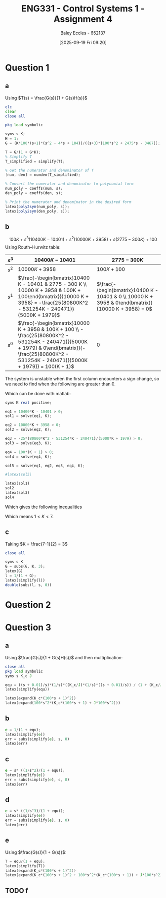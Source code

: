 :PROPERTIES:
:ID:       3eb76f9d-5112-49a0-8b21-8976591d6fd6
:END:
#+title: ENG331 - Control Systems 1 - Assignment 4
#+date: [2025-09-19 Fri 09:20]
#+AUTHOR: Baley Eccles - 652137
#+FILETAGS: :Assignment:UTAS:2025:
#+LATEX_HEADER: \usepackage[a4paper, margin=2cm]{geometry}
#+LATEX_HEADER_EXTRA: \usepackage{minted}
#+LATEX_HEADER_EXTRA: \usepackage{fontspec}
#+LATEX_HEADER_EXTRA: \setmonofont{Iosevka}
#+LATEX_HEADER_EXTRA: \setminted{fontsize=\small, frame=single, breaklines=true}
#+LATEX_HEADER_EXTRA: \usemintedstyle{emacs}
#+LATEX_HEADER_EXTRA: \usepackage{float}
#+LATEX_HEADER_EXTRA: \usepackage[final]{pdfpages}
#+LATEX_HEADER_EXTRA: \setlength{\parindent}{0pt}
#+LATEX_HEADER_EXTRA: \setlength{\parskip}{1em}

* Question 1
** a
Using $T(s) = \frac{G(s)}{1 + G(s)H(s)}$
\begin{align*}
G(s) &= \frac{K100(s+1)(s^2 - 4s + 104)}{(s+3)(100s^2 + 2475s - 3467)} \textrm{ and } H(s) = 1 \\
T(s) &= \frac{\frac{K100(s+1)(s^2 - 4s + 104}{(s+3)(100s^2 + 2475s - 3467)}}{1 + \frac{K100(s+1)(s^2 - 4s + 104}{(s+3)(100s^2 + 2475s - 3467)}1} \\
T(s) &= \frac{10400 K s^3 + 10000 K s^2 - 300 K s + 100 K}{s^3 \left(10400 K - 10401\right) + s^2 \left(10000 K + 3958\right) + s \left(2775 - 300 K\right) + (100 + 100K)}
\end{align*}
#+BEGIN_SRC octave :exports code :results output :session Q1
clc
clear
close all

pkg load symbolic

syms s K;
H = 1;
G = (K*100*(s+1)*(s^2 - 4*s + 104))/((s+3)*(100*s^2 + 2475*s - 3467));

T = G/(1 + G*H);
% Simplify T
T_simplified = simplify(T);

% Get the numerator and denominator of T
[num, den] = numden(T_simplified);

% Convert the numerator and denominator to polynomial form
num_poly = coeffs(num, s);
den_poly = coeffs(den, s);

% Print the numerator and denominator in the desired form
latex(poly2sym(num_poly, s));
latex(poly2sym(den_poly, s));

#+END_SRC

#+RESULTS:
: 10400 K s^{3} + 10000 K s^{2} - 300 K s + 100 K
: 100 K + s^{3} \left(10400 K - 10401\right) + s^{2} \left(10000 K + 3958\right) + s \left(2775 - 300 K\right) + 100

** b
\[100 K + s^{3} \left(10400 K - 10401\right) + s^{2} \left(10000 K + 3958\right) + s \left(2775 - 300 K\right) + 100\]
Using Routh–Hurwitz table:
#+ATTR_LATEX: :align |c|c|c|
|-------+----------------------------------------------------------------------------------------------------------------------------------------------------------------------------------------------------+-----------------------------------------------------------------------------------------------------|
| $s^3$ | $10400 K - 10401$                                                                                                                                                                                  | $2775 - 300K$                                                                                       |
|-------+----------------------------------------------------------------------------------------------------------------------------------------------------------------------------------------------------+-----------------------------------------------------------------------------------------------------|
| $s^2$ | $10000 K + 3958$                                                                                                                                                                                   | $100K + 100$                                                                                        |
|-------+----------------------------------------------------------------------------------------------------------------------------------------------------------------------------------------------------+-----------------------------------------------------------------------------------------------------|
| $s^1$ | $\frac{-\begin{bmatrix}10400 K - 10401 & 2775 - 300 K \\ 10000 K + 3958 & 100K + 100\end{bmatrix}}{10000 K + 3958} = -\frac{25(80800K^2 - 531254K - 240471)}{5000K + 1979}$                        | $\frac{-\begin{bmatrix}10400 K - 10401 & 0 \\ 10000 K + 3958 & 0\end{bmatrix}}{10000 K + 3958} = 0$ |
|-------+----------------------------------------------------------------------------------------------------------------------------------------------------------------------------------------------------+-----------------------------------------------------------------------------------------------------|
| $s^0$ | $\frac{-\begin{bmatrix}10000 K + 3958 & 100K + 100 \\ -\frac{25(80800K^2 - 531254K - 240471)}{5000K + 1979} & 0\end{bmatrix}}{-\frac{25(80800K^2 - 531254K - 240471)}{5000K + 1979}} = 100(K + 1)$ | $0$                                                                                                 |
|-------+----------------------------------------------------------------------------------------------------------------------------------------------------------------------------------------------------+-----------------------------------------------------------------------------------------------------|

The system is unstable when the first column encounters a sign change, so we need to find when the following are greater than 0.
\begin{align*}
0 &< 10400 K - 10401 \\
0 &< 10000 K + 3958 \\
0 &< -\frac{25(80800K^2 - 531254K - 240471)}{5000K + 1979} \\
0 &< 100(K + 1) 
\end{align*}
Which can be done with matlab:

#+BEGIN_SRC octave :exports code :results output :session Q1
syms K real positive;

eq1 = 10400*K - 10401 > 0;
sol1 = solve(eq1, K);

eq2 = 10000*K + 3958 > 0;
sol2 = solve(eq2, K);

eq3 = -25*(80800*K^2 - 531254*K - 240471)/(5000*K + 1979) > 0;
sol3 = solve(eq3, K);

eq4 = 100*(K + 1) > 0;
sol4 = solve(eq4, K);

sol5 = solve(eq1, eq2, eq3, eq4, K);

#latex(sol5)

latex(sol1)
sol2
latex(sol3)
sol4
#+END_SRC

#+RESULTS:
: \frac{10401}{10400} < K
: sol2 = {}(0x0)
: K < \frac{265627}{80800} + \frac{\sqrt{89987759929}}{80800}
: sol4 = {}(0x0)
Which gives the following inequalities
\begin{align*}
K &> \frac{10401}{10400} \\
K &< \frac{265627}{80800} + \frac{\sqrt{89987759929}}{80800}
\end{align*}

Which means $1 < K < 7$.

** c
Taking $K = \frac{7-1}{2} = 3$
\begin{align*}
\lim_{t\rightarrow \infty}e(t) &= \lim_{s\rightarrow 0} sE(s)  \\
&= \lim_{s\rightarrow 0} s\frac{R(s)}{1 + G(s)}\ \textrm{Where}\ R(s) = \frac{1}{s} \\
&= \lim_{s\rightarrow 0} s\frac{\frac{1}{s}}{1 + \frac{300 \left(s + 1\right) \left(s^{2} - 4 s + 104\right)}{\left(s + 3\right) \left(100 s^{2} + 2475 s - 3467\right)}} \\
&= \lim_{s\rightarrow 0} \frac{100 s^{3} + 2775 s^{2} + 3958 s - 10401}{400 s^{3} + 1875 s^{2} + 33958 s + 20799} \\
&= -0.5
\end{align*}


#+BEGIN_SRC octave :exports code :results output :session Q1
close all

syms s K
G = subs(G, K, 3);
latex(G)
l = 1/(1 + G);
latex(simplify(l))
double(subs(l, s, 0))
#+END_SRC

#+RESULTS:
: \frac{300 \left(s + 1\right) \left(s^{2} - 4 s + 104\right)}{\left(s + 3\right) \left(100 s^{2} + 2475 s - 3467\right)}
: \frac{100 s^{3} + 2775 s^{2} + 3958 s - 10401}{400 s^{3} + 1875 s^{2} + 33958 s + 20799}
: ans = -0.5001

* Question 2

* Question 3
** a
Using $\frac{G(s)}{1 + G(s)H(s)}$ and then multiplication:
\begin{align*}
\frac{\theta_0(s)}{\theta_c(s) - \theta_0(s)} &= \frac{s + 0.01}{s}\cdot\frac{1}{s}\cdot\frac{\frac{K_c}{s}\frac{1}{s}\frac{s + 0.01}{s}}{1 + \frac{K_c}{s}\frac{1}{s}\frac{s + 0.01}{s}} \\
\frac{\theta_0(s)}{\theta_c(s) - \theta_0(s)} &= \frac{10000 K_{c} s^{2} + 200 K_{c} s + K_{c}}{10000 J s^{4} + 10000 K_{c} s^{3} + 100 K_{c} s^{2}}
\end{align*}


#+BEGIN_SRC octave :exports code :results output :session Q3
close all
pkg load symbolic
syms s K_c J

equ = ((s + 0.01)/s)*(1/s)*((K_c/J)*(1/s)*((s + 0.01)/s)) / (1 + (K_c/J)*(1/s)*((s + 0.01)/s));
latex(simplify(equ))

latex(expand(K_c*(100*s + 1)^2))
latex(expand(100*s^2*(K_c*(100*s + 1) + J*100*s^2)))

#+END_SRC

#+RESULTS:
#+begin_example
warning: passing floating-point values to sym is dangerous, see "help sym"
warning: called from
    double_to_sym_heuristic at line 50 column 7
    sym at line 384 column 13
    plus at line 53 column 5

warning: passing floating-point values to sym is dangerous, see "help sym"
warning: called from
    double_to_sym_heuristic at line 50 column 7
    sym at line 384 column 13
    plus at line 53 column 5

warning: passing floating-point values to sym is dangerous, see "help sym"
warning: called from
    double_to_sym_heuristic at line 50 column 7
    sym at line 384 column 13
    plus at line 53 column 5
\frac{K_{c} \left(100 s + 1\right)^{2}}{100 s^{2} \left(100 J s^{2} + K_{c} \left(100 s + 1\right)\right)}
10000 K_{c} s^{2} + 200 K_{c} s + K_{c}
10000 J s^{4} + 10000 K_{c} s^{3} + 100 K_{c} s^{2}
#+end_example

** b
\begin{align*}
\lim_{t\rightarrow \infty}e(t) &= \lim_{s\rightarrow 0} sE(s)  \\
&= \lim_{s\rightarrow 0} s\frac{R(s)}{1 + G(s)}\ \textrm{Where}\ R(s) = \frac{1}{s} \\
&= \lim_{s\rightarrow 0} s\frac{\frac{1}{s}}{1 + \frac{10000 K_{c} s^{2} + 200 K_{c} s + K_{c}}{10000 J s^{4} + 10000 K_{c} s^{3} + 100 K_{c} s^{2}}} \\
&= \lim_{s\rightarrow 0} \frac{100 s^{2} \left(100 J s^{2} + K_{c} \left(100 s + 1\right)\right)}{K_{c} \left(100 s + 1\right)^{2} + 100 s^{2} \left(100 J s^{2} + K_{c} \left(100 s + 1\right)\right)} \\
&= 0
\end{align*}

#+BEGIN_SRC octave :exports code :results output :session Q3
e = 1/(1 + equ);
latex(simplify(e))
err = subs(simplify(e), s, 0)
latex(err)
#+END_SRC

#+RESULTS:
: \frac{100 s^{2} \left(100 J s^{2} + K_{c} \left(100 s + 1\right)\right)}{K_{c} \left(100 s + 1\right)^{2} + 100 s^{2} \left(100 J s^{2} + K_{c} \left(100 s + 1\right)\right)}
: err = (sym) 0
: 0

** c
\begin{align*}
\lim_{t\rightarrow \infty}e(t)&= \lim_{s\rightarrow 0} s\frac{\frac{1}{s^2}}{1 + \frac{10000 K_{c} s^{2} + 200 K_{c} s + K_{c}}{10000 J s^{4} + 10000 K_{c} s^{3} + 100 K_{c} s^{2}}} \\
&= \lim_{s\rightarrow 0} \frac{100 s \left(100 J s^{2} + K_{c} \left(100 s + 1\right)\right)}{K_{c} \left(100 s + 1\right)^{2} + 100 s^{2} \left(100 J s^{2} + K_{c} \left(100 s + 1\right)\right)} \\
&= 0
\end{align*}

#+BEGIN_SRC octave :exports code :results output :session Q3
e = s* ((1/s^2)/(1 + equ));
latex(simplify(e))
err = subs(simplify(e), s, 0)
latex(err)
#+END_SRC

#+RESULTS:
: \frac{100 s \left(100 J s^{2} + K_{c} \left(100 s + 1\right)\right)}{K_{c} \left(100 s + 1\right)^{2} + 100 s^{2} \left(100 J s^{2} + K_{c} \left(100 s + 1\right)\right)}
: err = (sym) 0
: 0

** d
\begin{align*}
\lim_{t\rightarrow \infty}e(t)&= \lim_{s\rightarrow 0} s\frac{\frac{1}{s^3}}{1 + \frac{10000 K_{c} s^{2} + 200 K_{c} s + K_{c}}{10000 J s^{4} + 10000 K_{c} s^{3} + 100 K_{c} s^{2}}} \\
&= \lim_{s\rightarrow 0} \frac{100 \left(100 J s^{2} + K_{c} \left(100 s + 1\right)\right)}{K_{c} \left(100 s + 1\right)^{2} + 100 s^{2} \left(100 J s^{2} + K_{c} \left(100 s + 1\right)\right)} \\
&= 100
\end{align*}

#+BEGIN_SRC octave :exports code :results output :session Q3
e = s* ((1/s^3)/(1 + equ));
latex(simplify(e))
err = subs(simplify(e), s, 0)
latex(err)
#+END_SRC

#+RESULTS:
: \frac{100 \left(100 J s^{2} + K_{c} \left(100 s + 1\right)\right)}{K_{c} \left(100 s + 1\right)^{2} + 100 s^{2} \left(100 J s^{2} + K_{c} \left(100 s + 1\right)\right)}
: err = (sym) 100
: 100

** e
Using $\frac{G(s)}{1 + G(s)}$:
\begin{align*}
\frac{\theta_0(s)}{\theta_c(s)} &= \frac{\frac{10000 K_{c} s^{2} + 200 K_{c} s + K_{c}}{10000 J s^{4} + 10000 K_{c} s^{3} + 100 K_{c} s^{2}}}{1 + \frac{10000 K_{c} s^{2} + 200 K_{c} s + K_{c}}{10000 J s^{4} + 10000 K_{c} s^{3} + 100 K_{c} s^{2}}} \\
&= \frac{10000 K_{c} s^{2} + 200 K_{c} s + K_{c}}{100 J s^{2} + 10000 K_{c} s^{3} + 10100 K_{c} s^{2} + 200 K_{c} s + K_{c}} \\
&= \frac{10000 \frac{K_{c}}{J} s^{2} + 200 \frac{K_{c}}{J} s + \frac{K_{c}}{J}}{100 s^{2} + 10000 \frac{K_{c}}{J} s^{3} + 10100 \frac{K_{c}}{J}  s^{2} + 200 \frac{K_{c}}{J} s + \frac{K_{c}}{J}}
\end{align*}

#+BEGIN_SRC octave :exports code :results output :session Q3
T = equ/(1 + equ);
latex(simplify(T))
latex(expand(K_c*(100*s + 1)^2))
latex(expand(K_c*(100*s + 1)^2 + 100*s^2*(K_c*(100*s + 1)) + J*100*s^2))
#+END_SRC

#+RESULTS:
: \frac{K_{c} \left(100 s + 1\right)^{2}}{K_{c} \left(100 s + 1\right)^{2} + 100 s^{2} \left(100 J s^{2} + K_{c} \left(100 s + 1\right)\right)}
: 10000 K_{c} s^{2} + 200 K_{c} s + K_{c}
: 100 J s^{2} + 10000 K_{c} s^{3} + 10100 K_{c} s^{2} + 200 K_{c} s + K_{c}

** TODO f

